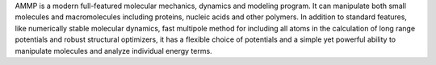 .. title: AMMP
.. slug: ammp
.. date: 2013-03-04
.. tags: Molecular Dynamics, Molecular Mechanics, GPL, C
.. link: http://www.cs.gsu.edu/~cscrwh/ammp/ammp.html
.. category: Open Source
.. type: text open_source
.. comments: 

AMMP is a modern full-featured molecular mechanics, dynamics and modeling program. It can manipulate both small molecules and macromolecules including proteins, nucleic acids and other polymers. In addition to standard features, like numerically stable molecular dynamics, fast multipole method for including all atoms in the calculation of long range potentials and robust structural optimizers, it has a flexible choice of potentials and a simple yet powerful ability to manipulate molecules and analyze individual energy terms.

